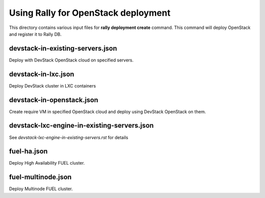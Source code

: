Using Rally for OpenStack deployment
====================================

This directory contains various input files for **rally deployment create**
command. This command will deploy OpenStack and register it to Rally DB.


devstack-in-existing-servers.json
---------------------------------

Deploy with DevStack OpenStack cloud on specified servers.


devstack-in-lxc.json
--------------------

Deploy DevStack cluster in LXC containers


devstack-in-openstack.json
--------------------------

Create require VM in specified OpenStack cloud and deploy using DevStack
OpenStack on them.


devstack-lxc-engine-in-existing-servers.json
--------------------------------------------

See *devstack-lxc-engine-in-existing-servers.rst* for details

fuel-ha.json
------------

Deploy High Availability FUEL cluster.

fuel-multinode.json
-------------------

Deploy Multinode FUEL cluster.

